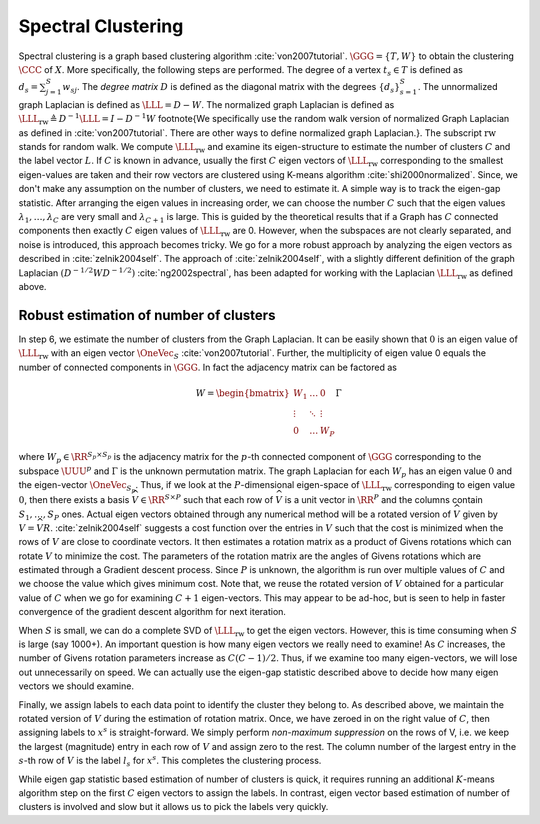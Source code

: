 .. _sec:spectral_clustering:
 
Spectral Clustering
----------------------------------------------------

Spectral clustering is a graph based clustering algorithm :cite:`von2007tutorial`.
:math:`\GGG = \{T, W\}` to obtain the
clustering :math:`\CCC` of :math:`X`. More specifically, the following
steps are performed. The degree of a vertex :math:`t_s \in T`
is defined as :math:`d_s = \sum_{j = 1}^S w_{s j}`. The
*degree matrix* :math:`D` is defined as the diagonal matrix with the degrees
:math:`\{ d_s \}_{s =1 }^S`. The unnormalized graph Laplacian is defined
as :math:`\LLL = D - W`. The normalized graph Laplacian is defined as
:math:`\LLL_{\text{rw}} \triangleq D^{-1} \LLL = I - D^{-1} W`
\footnote{We specifically use the random walk version of normalized
Graph Laplacian as defined in :cite:`von2007tutorial`. There
are other ways to define normalized graph Laplacian.}. The
subscript :math:`\text{rw}` stands for random walk. We compute 
:math:`\LLL_{\text{rw}}` and examine its eigen-structure to estimate the
number of clusters :math:`C` and the label vector :math:`L`. If :math:`C` is known
in advance, usually the first :math:`C` eigen vectors of :math:`\LLL_{\text{rw}}` 
corresponding to the smallest eigen-values are taken and their row
vectors are clustered using K-means algorithm :cite:`shi2000normalized`.
Since, we don't make any assumption on the number of clusters, we need
to estimate it. A simple way is to track the eigen-gap statistic. 
After arranging the eigen values in increasing order,
we
can choose the number :math:`C` such that the eigen values :math:`\lambda_1, \dots, \lambda_C`
are very small and :math:`\lambda_{C + 1}` is large. This is guided by
the theoretical results that if a Graph has :math:`C` connected components
then exactly :math:`C` eigen values of :math:`\LLL_{\text{rw}}` are 0. 
However, when the
subspaces are not clearly separated, and noise is introduced, this approach
becomes tricky. We go for a more robust approach by 
analyzing the eigen vectors as described in :cite:`zelnik2004self`.
The approach of :cite:`zelnik2004self`, with a slightly different definition of
the graph Laplacian :math:`(D^{-1/2} W D^{-1/2})` :cite:`ng2002spectral`,
has been adapted for working with the Laplacian 
:math:`\LLL_{\text{rw}}` as defined above.

 
Robust estimation of number of clusters
""""""""""""""""""""""""""""""""""""""""""""""""""""""

In step 6, we estimate the number of clusters from the Graph
Laplacian.
It can be easily shown that :math:`0` is an eigen value of :math:`\LLL_{\text{rw}}`
with an eigen vector :math:`\OneVec_S` :cite:`von2007tutorial`. Further, 
the multiplicity of eigen value 0 equals the number of connected
components in :math:`\GGG`. In fact the adjacency matrix can be 
factored as


.. math::
    W = \begin{bmatrix}
    W_1 & \dots  & 0\\
    \vdots & \ddots & \vdots \\
    0 & \dots & W_P
    \end{bmatrix} \Gamma

where :math:`W_p \in \RR^{S_p \times S_p}` is the adjacency matrix for the 
:math:`p`-th connected component of :math:`\GGG` corresponding to the subspace :math:`\UUU^p`
and :math:`\Gamma` is the unknown permutation matrix. 
The graph Laplacian for each :math:`W_p` has an eigen
value :math:`0` and the eigen-vector :math:`\OneVec_{S_p}`. Thus, if we look at the
:math:`P`-dimensional eigen-space of :math:`\LLL_{\text{rw}}` corresponding to eigen value :math:`0`,
then there exists a basis :math:`\widehat{V} \in \RR^{S \times P}` such that each row of :math:`\widehat{V}` is a 
unit vector in :math:`\RR^P` and the columns contain :math:`S_1, \dots, S_P` ones. 
Actual eigen vectors obtained through any numerical method will be a rotated version of :math:`\widehat{V}` 
given by :math:`V = \widehat{V} R`. :cite:`zelnik2004self` suggests a cost function over
the entries in :math:`V` such that the cost is minimized when the rows of :math:`V` are close to coordinate
vectors. It then estimates a rotation matrix as a product of Givens rotations which can rotate :math:`V`
to minimize the cost. The parameters of the rotation matrix are the angles of Givens rotations
which are estimated through a Gradient descent process. Since :math:`P` is unknown, the algorithm
is run over multiple values of :math:`C` and we choose the value which gives minimum cost. 
Note that, we reuse the rotated version of :math:`V` obtained for a particular value of :math:`C`
when we go for examining :math:`C+1` eigen-vectors. This may appear to be ad-hoc, but is seen to help in faster convergence of the
gradient descent algorithm for next iteration.

When :math:`S` is small, we can do a complete SVD of :math:`\LLL_{\text{rw}}` to get the eigen vectors.
However, this is time consuming when :math:`S` is large (say 1000+). An important question is
how many eigen vectors we really need to examine! As :math:`C` increases, the number of Givens
rotation parameters increase as :math:`C(C-1)/2`. 
Thus, if we examine too many eigen-vectors, we will lose
out unnecessarily on speed.
We can actually use the eigen-gap 
statistic described above to decide how many eigen vectors we should examine. 
 
Finally, we assign labels to each data point to identify the cluster they belong to.
As described above, we maintain the rotated version of :math:`V` during the estimation
of rotation matrix. Once, we have zeroed in on the right value of :math:`C`, then
assigning labels to :math:`x^s` is straight-forward. We simply perform *non-maximum suppression*
on the rows of V, i.e. we keep the largest (magnitude) entry in each row of :math:`V`
and assign zero to the rest. The column number of the largest entry in the :math:`s`-th row of :math:`V` 
is the label :math:`l_s` for :math:`x^s`. This completes the clustering process.

While eigen gap statistic based estimation of number of clusters is quick,
it requires running an additional :math:`K`-means algorithm step on the first :math:`C`
eigen vectors to assign the labels. In contrast, eigen vector based estimation
of number of clusters is involved and slow but it allows us to pick the
labels very quickly.

